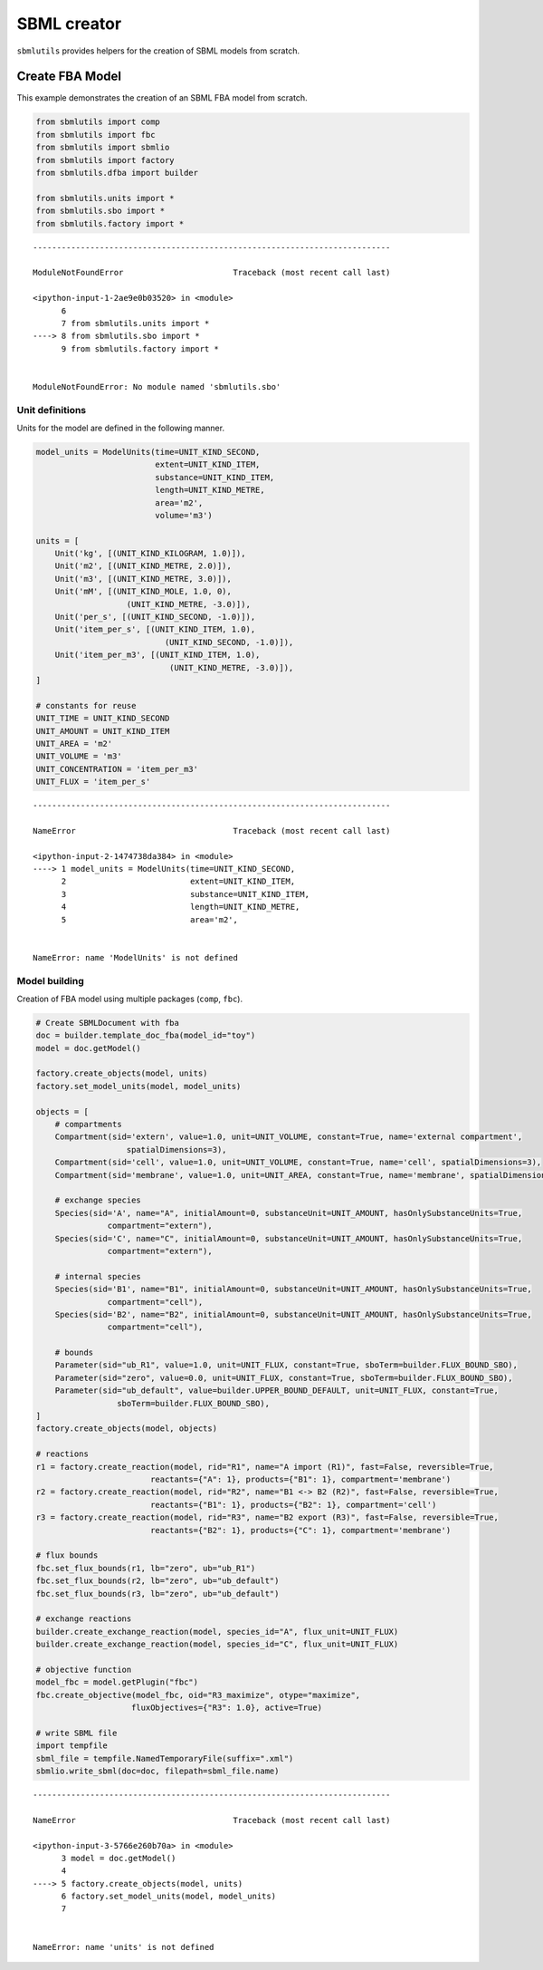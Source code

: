 SBML creator
============

``sbmlutils`` provides helpers for the creation of SBML models from
scratch.

Create FBA Model
----------------

This example demonstrates the creation of an SBML FBA model from
scratch.

.. code:: ipython3

    from sbmlutils import comp
    from sbmlutils import fbc
    from sbmlutils import sbmlio
    from sbmlutils import factory
    from sbmlutils.dfba import builder
    
    from sbmlutils.units import *
    from sbmlutils.sbo import *
    from sbmlutils.factory import *


::


    ---------------------------------------------------------------------------

    ModuleNotFoundError                       Traceback (most recent call last)

    <ipython-input-1-2ae9e0b03520> in <module>
          6 
          7 from sbmlutils.units import *
    ----> 8 from sbmlutils.sbo import *
          9 from sbmlutils.factory import *


    ModuleNotFoundError: No module named 'sbmlutils.sbo'


Unit definitions
~~~~~~~~~~~~~~~~

Units for the model are defined in the following manner.

.. code:: ipython3

    model_units = ModelUnits(time=UNIT_KIND_SECOND, 
                             extent=UNIT_KIND_ITEM, 
                             substance=UNIT_KIND_ITEM, 
                             length=UNIT_KIND_METRE,
                             area='m2', 
                             volume='m3')
    
    units = [
        Unit('kg', [(UNIT_KIND_KILOGRAM, 1.0)]),
        Unit('m2', [(UNIT_KIND_METRE, 2.0)]),
        Unit('m3', [(UNIT_KIND_METRE, 3.0)]),
        Unit('mM', [(UNIT_KIND_MOLE, 1.0, 0),
                       (UNIT_KIND_METRE, -3.0)]),
        Unit('per_s', [(UNIT_KIND_SECOND, -1.0)]),
        Unit('item_per_s', [(UNIT_KIND_ITEM, 1.0),
                               (UNIT_KIND_SECOND, -1.0)]),
        Unit('item_per_m3', [(UNIT_KIND_ITEM, 1.0),
                                (UNIT_KIND_METRE, -3.0)]),
    ]
    
    # constants for reuse
    UNIT_TIME = UNIT_KIND_SECOND
    UNIT_AMOUNT = UNIT_KIND_ITEM
    UNIT_AREA = 'm2'
    UNIT_VOLUME = 'm3'
    UNIT_CONCENTRATION = 'item_per_m3'
    UNIT_FLUX = 'item_per_s'


::


    ---------------------------------------------------------------------------

    NameError                                 Traceback (most recent call last)

    <ipython-input-2-1474738da384> in <module>
    ----> 1 model_units = ModelUnits(time=UNIT_KIND_SECOND, 
          2                          extent=UNIT_KIND_ITEM,
          3                          substance=UNIT_KIND_ITEM,
          4                          length=UNIT_KIND_METRE,
          5                          area='m2',


    NameError: name 'ModelUnits' is not defined


Model building
~~~~~~~~~~~~~~

Creation of FBA model using multiple packages (``comp``, ``fbc``).

.. code:: ipython3

    # Create SBMLDocument with fba
    doc = builder.template_doc_fba(model_id="toy")
    model = doc.getModel()
    
    factory.create_objects(model, units)
    factory.set_model_units(model, model_units)
    
    objects = [
        # compartments
        Compartment(sid='extern', value=1.0, unit=UNIT_VOLUME, constant=True, name='external compartment',
                       spatialDimensions=3),
        Compartment(sid='cell', value=1.0, unit=UNIT_VOLUME, constant=True, name='cell', spatialDimensions=3),
        Compartment(sid='membrane', value=1.0, unit=UNIT_AREA, constant=True, name='membrane', spatialDimensions=2),
    
        # exchange species
        Species(sid='A', name="A", initialAmount=0, substanceUnit=UNIT_AMOUNT, hasOnlySubstanceUnits=True,
                   compartment="extern"),
        Species(sid='C', name="C", initialAmount=0, substanceUnit=UNIT_AMOUNT, hasOnlySubstanceUnits=True,
                   compartment="extern"),
    
        # internal species
        Species(sid='B1', name="B1", initialAmount=0, substanceUnit=UNIT_AMOUNT, hasOnlySubstanceUnits=True,
                   compartment="cell"),
        Species(sid='B2', name="B2", initialAmount=0, substanceUnit=UNIT_AMOUNT, hasOnlySubstanceUnits=True,
                   compartment="cell"),
    
        # bounds
        Parameter(sid="ub_R1", value=1.0, unit=UNIT_FLUX, constant=True, sboTerm=builder.FLUX_BOUND_SBO),
        Parameter(sid="zero", value=0.0, unit=UNIT_FLUX, constant=True, sboTerm=builder.FLUX_BOUND_SBO),
        Parameter(sid="ub_default", value=builder.UPPER_BOUND_DEFAULT, unit=UNIT_FLUX, constant=True,
                     sboTerm=builder.FLUX_BOUND_SBO),
    ]
    factory.create_objects(model, objects)
    
    # reactions
    r1 = factory.create_reaction(model, rid="R1", name="A import (R1)", fast=False, reversible=True,
                            reactants={"A": 1}, products={"B1": 1}, compartment='membrane')
    r2 = factory.create_reaction(model, rid="R2", name="B1 <-> B2 (R2)", fast=False, reversible=True,
                            reactants={"B1": 1}, products={"B2": 1}, compartment='cell')
    r3 = factory.create_reaction(model, rid="R3", name="B2 export (R3)", fast=False, reversible=True,
                            reactants={"B2": 1}, products={"C": 1}, compartment='membrane')
    
    # flux bounds
    fbc.set_flux_bounds(r1, lb="zero", ub="ub_R1")
    fbc.set_flux_bounds(r2, lb="zero", ub="ub_default")
    fbc.set_flux_bounds(r3, lb="zero", ub="ub_default")
    
    # exchange reactions
    builder.create_exchange_reaction(model, species_id="A", flux_unit=UNIT_FLUX)
    builder.create_exchange_reaction(model, species_id="C", flux_unit=UNIT_FLUX)
    
    # objective function
    model_fbc = model.getPlugin("fbc")
    fbc.create_objective(model_fbc, oid="R3_maximize", otype="maximize",
                        fluxObjectives={"R3": 1.0}, active=True)
    
    # write SBML file
    import tempfile
    sbml_file = tempfile.NamedTemporaryFile(suffix=".xml")
    sbmlio.write_sbml(doc=doc, filepath=sbml_file.name)


::


    ---------------------------------------------------------------------------

    NameError                                 Traceback (most recent call last)

    <ipython-input-3-5766e260b70a> in <module>
          3 model = doc.getModel()
          4 
    ----> 5 factory.create_objects(model, units)
          6 factory.set_model_units(model, model_units)
          7 


    NameError: name 'units' is not defined


